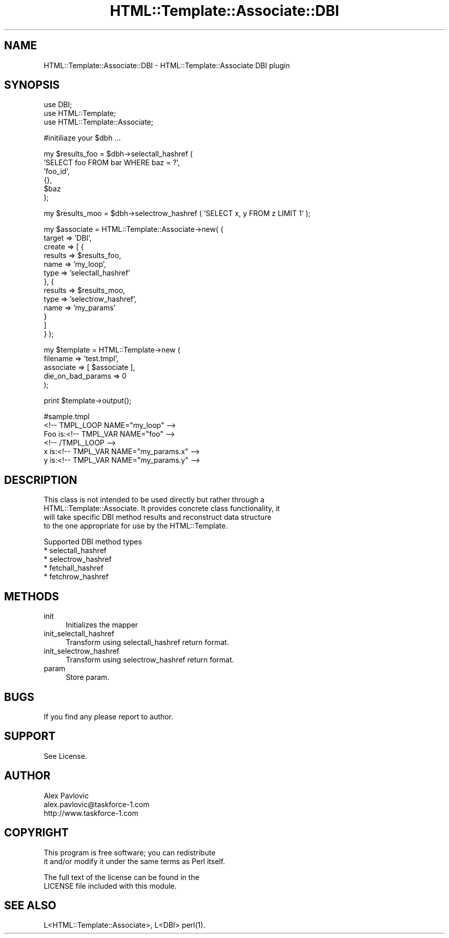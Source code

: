 .\" Automatically generated by Pod::Man v1.37, Pod::Parser v1.3
.\"
.\" Standard preamble:
.\" ========================================================================
.de Sh \" Subsection heading
.br
.if t .Sp
.ne 5
.PP
\fB\\$1\fR
.PP
..
.de Sp \" Vertical space (when we can't use .PP)
.if t .sp .5v
.if n .sp
..
.de Vb \" Begin verbatim text
.ft CW
.nf
.ne \\$1
..
.de Ve \" End verbatim text
.ft R
.fi
..
.\" Set up some character translations and predefined strings.  \*(-- will
.\" give an unbreakable dash, \*(PI will give pi, \*(L" will give a left
.\" double quote, and \*(R" will give a right double quote.  | will give a
.\" real vertical bar.  \*(C+ will give a nicer C++.  Capital omega is used to
.\" do unbreakable dashes and therefore won't be available.  \*(C` and \*(C'
.\" expand to `' in nroff, nothing in troff, for use with C<>.
.tr \(*W-|\(bv\*(Tr
.ds C+ C\v'-.1v'\h'-1p'\s-2+\h'-1p'+\s0\v'.1v'\h'-1p'
.ie n \{\
.    ds -- \(*W-
.    ds PI pi
.    if (\n(.H=4u)&(1m=24u) .ds -- \(*W\h'-12u'\(*W\h'-12u'-\" diablo 10 pitch
.    if (\n(.H=4u)&(1m=20u) .ds -- \(*W\h'-12u'\(*W\h'-8u'-\"  diablo 12 pitch
.    ds L" ""
.    ds R" ""
.    ds C` ""
.    ds C' ""
'br\}
.el\{\
.    ds -- \|\(em\|
.    ds PI \(*p
.    ds L" ``
.    ds R" ''
'br\}
.\"
.\" If the F register is turned on, we'll generate index entries on stderr for
.\" titles (.TH), headers (.SH), subsections (.Sh), items (.Ip), and index
.\" entries marked with X<> in POD.  Of course, you'll have to process the
.\" output yourself in some meaningful fashion.
.if \nF \{\
.    de IX
.    tm Index:\\$1\t\\n%\t"\\$2"
..
.    nr % 0
.    rr F
.\}
.\"
.\" For nroff, turn off justification.  Always turn off hyphenation; it makes
.\" way too many mistakes in technical documents.
.hy 0
.if n .na
.\"
.\" Accent mark definitions (@(#)ms.acc 1.5 88/02/08 SMI; from UCB 4.2).
.\" Fear.  Run.  Save yourself.  No user-serviceable parts.
.    \" fudge factors for nroff and troff
.if n \{\
.    ds #H 0
.    ds #V .8m
.    ds #F .3m
.    ds #[ \f1
.    ds #] \fP
.\}
.if t \{\
.    ds #H ((1u-(\\\\n(.fu%2u))*.13m)
.    ds #V .6m
.    ds #F 0
.    ds #[ \&
.    ds #] \&
.\}
.    \" simple accents for nroff and troff
.if n \{\
.    ds ' \&
.    ds ` \&
.    ds ^ \&
.    ds , \&
.    ds ~ ~
.    ds /
.\}
.if t \{\
.    ds ' \\k:\h'-(\\n(.wu*8/10-\*(#H)'\'\h"|\\n:u"
.    ds ` \\k:\h'-(\\n(.wu*8/10-\*(#H)'\`\h'|\\n:u'
.    ds ^ \\k:\h'-(\\n(.wu*10/11-\*(#H)'^\h'|\\n:u'
.    ds , \\k:\h'-(\\n(.wu*8/10)',\h'|\\n:u'
.    ds ~ \\k:\h'-(\\n(.wu-\*(#H-.1m)'~\h'|\\n:u'
.    ds / \\k:\h'-(\\n(.wu*8/10-\*(#H)'\z\(sl\h'|\\n:u'
.\}
.    \" troff and (daisy-wheel) nroff accents
.ds : \\k:\h'-(\\n(.wu*8/10-\*(#H+.1m+\*(#F)'\v'-\*(#V'\z.\h'.2m+\*(#F'.\h'|\\n:u'\v'\*(#V'
.ds 8 \h'\*(#H'\(*b\h'-\*(#H'
.ds o \\k:\h'-(\\n(.wu+\w'\(de'u-\*(#H)/2u'\v'-.3n'\*(#[\z\(de\v'.3n'\h'|\\n:u'\*(#]
.ds d- \h'\*(#H'\(pd\h'-\w'~'u'\v'-.25m'\f2\(hy\fP\v'.25m'\h'-\*(#H'
.ds D- D\\k:\h'-\w'D'u'\v'-.11m'\z\(hy\v'.11m'\h'|\\n:u'
.ds th \*(#[\v'.3m'\s+1I\s-1\v'-.3m'\h'-(\w'I'u*2/3)'\s-1o\s+1\*(#]
.ds Th \*(#[\s+2I\s-2\h'-\w'I'u*3/5'\v'-.3m'o\v'.3m'\*(#]
.ds ae a\h'-(\w'a'u*4/10)'e
.ds Ae A\h'-(\w'A'u*4/10)'E
.    \" corrections for vroff
.if v .ds ~ \\k:\h'-(\\n(.wu*9/10-\*(#H)'\s-2\u~\d\s+2\h'|\\n:u'
.if v .ds ^ \\k:\h'-(\\n(.wu*10/11-\*(#H)'\v'-.4m'^\v'.4m'\h'|\\n:u'
.    \" for low resolution devices (crt and lpr)
.if \n(.H>23 .if \n(.V>19 \
\{\
.    ds : e
.    ds 8 ss
.    ds o a
.    ds d- d\h'-1'\(ga
.    ds D- D\h'-1'\(hy
.    ds th \o'bp'
.    ds Th \o'LP'
.    ds ae ae
.    ds Ae AE
.\}
.rm #[ #] #H #V #F C
.\" ========================================================================
.\"
.IX Title "HTML::Template::Associate::DBI 3"
.TH HTML::Template::Associate::DBI 3 "2006-01-03" "perl v5.8.7" "User Contributed Perl Documentation"
.SH "NAME"
HTML::Template::Associate::DBI \- HTML::Template::Associate DBI plugin 
.SH "SYNOPSIS"
.IX Header "SYNOPSIS"
.Vb 3
\&        use DBI;        
\&        use HTML::Template;
\&        use HTML::Template::Associate;
.Ve
.PP
.Vb 1
\&        #initiliaze your $dbh ...
.Ve
.PP
.Vb 6
\&        my $results_foo = $dbh->selectall_hashref ( 
\&                'SELECT foo FROM bar WHERE baz = ?',
\&                'foo_id',
\&                {},
\&                $baz
\&        );
.Ve
.PP
.Vb 1
\&        my $results_moo = $dbh->selectrow_hashref ( 'SELECT x, y FROM z LIMIT 1' );
.Ve
.PP
.Vb 13
\&        my $associate = HTML::Template::Associate->new( {
\&                target => 'DBI', 
\&                create => [ { 
\&                                results => $results_foo,
\&                                name => 'my_loop',
\&                                type => 'selectall_hashref'
\&                        },  {
\&                                results => $results_moo,
\&                                type => 'selectrow_hashref',
\&                                name => 'my_params'
\&                        }
\&                ]
\&        } );
.Ve
.PP
.Vb 5
\&        my $template = HTML::Template->new (
\&                filename => 'test.tmpl', 
\&                associate => [ $associate ],
\&                die_on_bad_params => 0
\&        );
.Ve
.PP
.Vb 1
\&        print $template->output();
.Ve
.PP
.Vb 6
\&        #sample.tmpl
\&        <!-- TMPL_LOOP NAME="my_loop" -->
\&                Foo is:<!-- TMPL_VAR NAME="foo" -->
\&        <!-- /TMPL_LOOP -->
\&        x is:<!-- TMPL_VAR NAME="my_params.x" -->
\&        y is:<!-- TMPL_VAR NAME="my_params.y" -->
.Ve
.SH "DESCRIPTION"
.IX Header "DESCRIPTION"
.Vb 4
\&        This class is not intended to be used directly but rather through a 
\&        HTML::Template::Associate. It provides concrete class functionality, it
\&        will take specific DBI method results and reconstruct data structure
\&        to the one appropriate for use by the HTML::Template.
.Ve
.PP
.Vb 5
\&        Supported DBI method types 
\&        * selectall_hashref
\&        * selectrow_hashref
\&        * fetchall_hashref
\&        * fetchrow_hashref
.Ve
.SH "METHODS"
.IX Header "METHODS"
.IP "init" 4
.IX Item "init"
Initializes the mapper
.IP "init_selectall_hashref" 4
.IX Item "init_selectall_hashref"
Transform using selectall_hashref return format.
.IP "init_selectrow_hashref" 4
.IX Item "init_selectrow_hashref"
Transform using selectrow_hashref return format.
.IP "param" 4
.IX Item "param"
Store param.
.SH "BUGS"
.IX Header "BUGS"
.Vb 1
\&        If you find any please report to author.
.Ve
.SH "SUPPORT"
.IX Header "SUPPORT"
.Vb 1
\&        See License.
.Ve
.SH "AUTHOR"
.IX Header "AUTHOR"
.Vb 3
\&        Alex Pavlovic
\&        alex.pavlovic@taskforce-1.com
\&        http://www.taskforce-1.com
.Ve
.SH "COPYRIGHT"
.IX Header "COPYRIGHT"
.Vb 2
\&        This program is free software; you can redistribute
\&        it and/or modify it under the same terms as Perl itself.
.Ve
.Sp
.Vb 2
\&        The full text of the license can be found in the
\&        LICENSE file included with this module.
.Ve
.SH "SEE ALSO"
.IX Header "SEE ALSO"
.Vb 1
\&        L<HTML::Template::Associate>, L<DBI> perl(1).
.Ve
